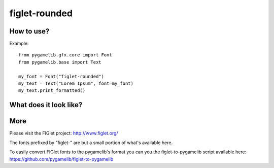 figlet-rounded
==============

.. versionadded:: 1.3.0


How to use?
-----------

Example::

    from pygamelib.gfx.core import Font
    from pygamelib.base import Text

    my_font = Font("figlet-rounded")
    my_text = Text("Lorem Ipsum", font=my_font)
    my_text.print_formatted()

What does it look like?
-----------------------

.. image:: font-example-figlet-rounded.png
    :alt: Example
    :align: center

More
----

Please visit the FIGlet project: http://www.figlet.org/

The fonts prefixed by "figlet-" are but a small portion of what's available here.

To easily convert FIGlet fonts to the pygamelib's format you can you the figlet-to-pygamelib script available here: https://github.com/pygamelib/figlet-to-pygamelib

   